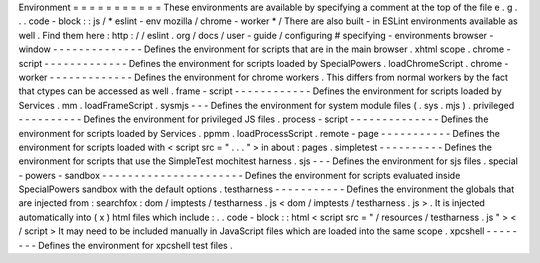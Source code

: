 Environment
=
=
=
=
=
=
=
=
=
=
=
These
environments
are
available
by
specifying
a
comment
at
the
top
of
the
file
e
.
g
.
.
.
code
-
block
:
:
js
/
*
eslint
-
env
mozilla
/
chrome
-
worker
*
/
There
are
also
built
-
in
ESLint
environments
available
as
well
.
Find
them
here
:
http
:
/
/
eslint
.
org
/
docs
/
user
-
guide
/
configuring
#
specifying
-
environments
browser
-
window
-
-
-
-
-
-
-
-
-
-
-
-
-
-
Defines
the
environment
for
scripts
that
are
in
the
main
browser
.
xhtml
scope
.
chrome
-
script
-
-
-
-
-
-
-
-
-
-
-
-
-
Defines
the
environment
for
scripts
loaded
by
SpecialPowers
.
loadChromeScript
.
chrome
-
worker
-
-
-
-
-
-
-
-
-
-
-
-
-
Defines
the
environment
for
chrome
workers
.
This
differs
from
normal
workers
by
the
fact
that
ctypes
can
be
accessed
as
well
.
frame
-
script
-
-
-
-
-
-
-
-
-
-
-
-
Defines
the
environment
for
scripts
loaded
by
Services
.
mm
.
loadFrameScript
.
sysmjs
-
-
-
Defines
the
environment
for
system
module
files
(
.
sys
.
mjs
)
.
privileged
-
-
-
-
-
-
-
-
-
-
Defines
the
environment
for
privileged
JS
files
.
process
-
script
-
-
-
-
-
-
-
-
-
-
-
-
-
-
Defines
the
environment
for
scripts
loaded
by
Services
.
ppmm
.
loadProcessScript
.
remote
-
page
-
-
-
-
-
-
-
-
-
-
-
Defines
the
environment
for
scripts
loaded
with
<
script
src
=
"
.
.
.
"
>
in
about
:
pages
.
simpletest
-
-
-
-
-
-
-
-
-
-
Defines
the
environment
for
scripts
that
use
the
SimpleTest
mochitest
harness
.
sjs
-
-
-
Defines
the
environment
for
sjs
files
.
special
-
powers
-
sandbox
-
-
-
-
-
-
-
-
-
-
-
-
-
-
-
-
-
-
-
-
-
-
Defines
the
environment
for
scripts
evaluated
inside
SpecialPowers
sandbox
with
the
default
options
.
testharness
-
-
-
-
-
-
-
-
-
-
-
Defines
the
environment
the
globals
that
are
injected
from
:
searchfox
:
dom
/
imptests
/
testharness
.
js
<
dom
/
imptests
/
testharness
.
js
>
.
It
is
injected
automatically
into
(
x
)
html
files
which
include
:
.
.
code
-
block
:
:
html
<
script
src
=
"
/
resources
/
testharness
.
js
"
>
<
/
script
>
It
may
need
to
be
included
manually
in
JavaScript
files
which
are
loaded
into
the
same
scope
.
xpcshell
-
-
-
-
-
-
-
-
Defines
the
environment
for
xpcshell
test
files
.
